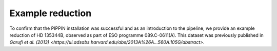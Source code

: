 
Example reduction
=================

To confirm that the PIPPIN installation was successful and as an introduction to the pipeline, we provide an example reduction of HD 135344B, observed as part of ESO programme 089.C-0611(A). This dataset was previously published in `Garufi et al. (2013) <https://ui.adsabs.harvard.edu/abs/2013A%26A...560A.105G/abstract>`.
